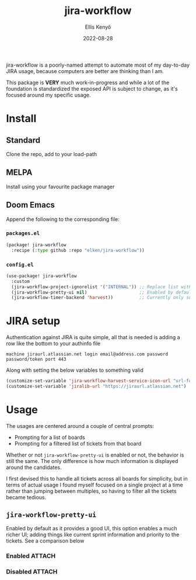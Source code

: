 #+title: jira-workflow
#+author: Ellis Kenyő
#+date: 2022-08-28
#+latex_class: chameleon

#+html: <img src="https://img.shields.io/badge/stage-%CE%B1,%20experimental-red?style=flat-square"></p>

jira-workflow is a poorly-named attempt to automate most of my day-to-day JIRA usage, because computers are better are thinking than I am.

This package is *VERY* much work-in-progress and while a lot of the foundation is standardized the exposed API is subject to change, as it's focused around my specific usage.

* Install
** Standard
Clone the repo, add to your load-path
** MELPA
Install using your favourite package manager
** Doom Emacs
Append the following to the corresponding file:

*** =packages.el=
#+begin_src emacs-lisp
(package! jira-workflow
  :recipe (:type github :repo "elken/jira-workflow"))
#+end_src

*** =config.el=
#+begin_src emacs-lisp
(use-package! jira-workflow
  :custom
  (jira-workflow-project-ignorelist '("INTERNAL")) ;; Replace list with whatever you want to ignore
  (jira-workflow-pretty-ui nil)                    ;; Enabled by default, set to nil for plain completions
  (jira-workflow-timer-backend 'harvest))          ;; Currently only supports harvest
#+end_src

* JIRA setup
Authentication against JIRA is quite simple, all that is needed is adding a row like the bottom to your authinfo file

#+begin_src authinfo
machine jiraurl.atlassian.net login email@address.com password password/token port 443
#+end_src

Along with setting the below variables to something valid

#+begin_src emacs-lisp
(customize-set-variable 'jira-workflow-harvest-service-icon-url "url-for-icon") ;; Create a time entry in harvest, query it through the API to get this URL
(customize-set-variable 'jiralib-url "https://jiraurl.atlassian.net")           ;; Set this as jiralib needs it and harvest timer needs it to link a time entry to a ticket
#+end_src

* Usage
The usages are centered around a couple of central prompts:

- Prompting for a list of boards
- Prompting for a filtered list of tickets from that board

Whether or not =jira-workflow-pretty-ui= is enabled or not, the behavior is still the same. The only difference is how much information is displayed around the candidates.

I first devised this to handle all tickets across all boards for simplicity, but in terms of actual usage I found myself focused on a single project at a time rather than jumping between multiples, so having to filter all the tickets became tedious.

** =jira-workflow-pretty-ui=
Enabled by default as it provides a good UI, this option enables a much richer UI; adding things like current sprint information and priority
to the tickets. See a comparison below

*** Enabled :ATTACH:
:PROPERTIES:
:ID:       54cf392b-a5f4-4146-846e-281a908013e8
:END:

[[file:.github/assets/_20220829_062758screenshot.png]]

*** Disabled :ATTACH:
:PROPERTIES:
:ID:       071885de-4595-4be9-afe0-8c3a6cec49e2
:END:

[[file:.github/assets/_20220829_062837screenshot.png]]

